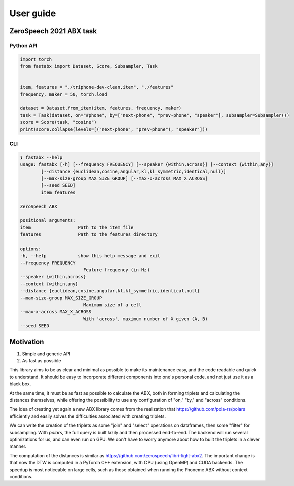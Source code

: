==========
User guide
==========

ZeroSpeech 2021 ABX task
========================

Python API
----------

.. code-block:: python

    import torch
    from fastabx import Dataset, Score, Subsampler, Task


    item, features = "./triphone-dev-clean.item", "./features"
    frequency, maker = 50, torch.load

    dataset = Dataset.from_item(item, features, frequency, maker)
    task = Task(dataset, on="#phone", by=["next-phone", "prev-phone", "speaker"], subsampler=Subsampler())
    score = Score(task, "cosine")
    print(score.collapse(levels=[("next-phone", "prev-phone"), "speaker"]))

CLI
---

.. code-block:: console

    ❯ fastabx --help
    usage: fastabx [-h] [--frequency FREQUENCY] [--speaker {within,across}] [--context {within,any}]
            [--distance {euclidean,cosine,angular,kl,kl_symmetric,identical,null}]
            [--max-size-group MAX_SIZE_GROUP] [--max-x-across MAX_X_ACROSS]
            [--seed SEED]
            item features

    ZeroSpeech ABX

    positional arguments:
    item                  Path to the item file
    features              Path to the features directory

    options:
    -h, --help            show this help message and exit
    --frequency FREQUENCY
                            Feature frequency (in Hz)
    --speaker {within,across}
    --context {within,any}
    --distance {euclidean,cosine,angular,kl,kl_symmetric,identical,null}
    --max-size-group MAX_SIZE_GROUP
                            Maximum size of a cell
    --max-x-across MAX_X_ACROSS
                            With 'across', maximum number of X given (A, B)
    --seed SEED

Motivation
==========

1. Simple and generic API
2. As fast as possible

This library aims to be as clear and minimal as possible to make its maintenance easy,
and the code readable and quick to understand. It should be easy to incorporate
different components into one's personal code, and not just use it as a black box.

At the same time, it must be as fast as possible to calculate the ABX, both in
forming triplets and calculating the distances themselves, while offering the
possibility to use any configuration of "on," "by," and "across" conditions.

The idea of creating yet again a new ABX library comes from the realization
that https://github.com/pola-rs/polars efficiently and easily
solves the difficulties associated with creating triplets.

We can write the creation of the triplets as some "join" and "select" operations
on dataframes, then some "filter" for subsampling. With `polars`, the full query
is built lazily and then processed end-to-end. The backend will run several
optimizations for us, and can even run on GPU. We don't have to worry anymore
about how to built the triplets in a clever manner.

The computation of the distances is similar as
https://github.com/zerospeech/libri-light-abx2.
The important change is that now the DTW is computed in a PyTorch C++ extension,
with CPU (using OpenMP) and CUDA backends. The speedup is most noticeable on
large cells, such as those obtained when running the Phoneme ABX without
context conditions.